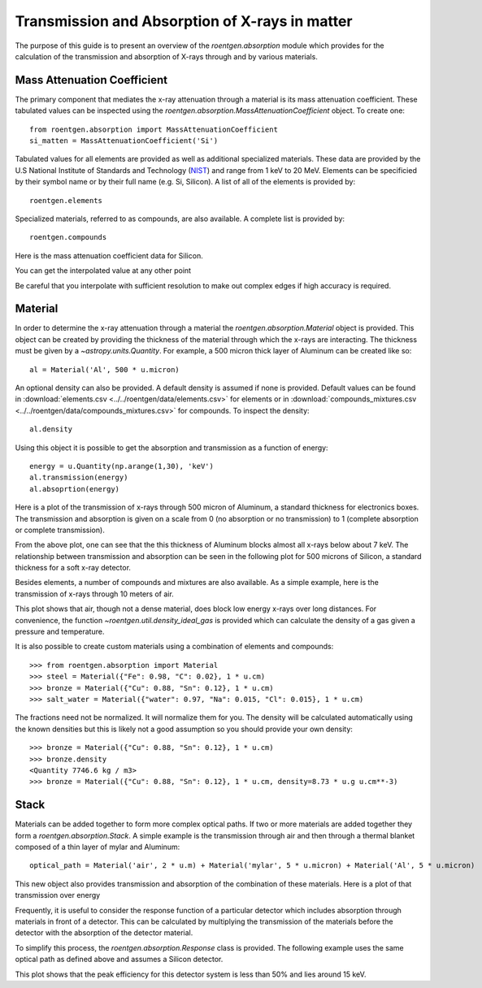 Transmission and Absorption of X-rays in matter
===============================================
The purpose of this guide is to present an overview of the `roentgen.absorption` module which provides for the calculation of the transmission and absorption of X-rays through and by various materials.

Mass Attenuation Coefficient
----------------------------
The primary component that mediates the x-ray attenuation through a material is its mass attenuation coefficient.
These tabulated values can be inspected using the `roentgen.absorption.MassAttenuationCoefficient` object.
To create one::

    from roentgen.absorption import MassAttenuationCoefficient
    si_matten = MassAttenuationCoefficient('Si')

Tabulated values for all elements are provided as well as additional specialized materials.
These data are provided by the U.S National Institute of Standards and Technology (`NIST <https://physics.nist.gov/PhysRefData/XrayMassCoef/tab3.html>`__) and range from 1 keV to 20 MeV.
Elements can be specificied by their symbol name or by their full name (e.g. Si, Silicon).
A list of all of the elements is provided by::

    roentgen.elements

Specialized materials, referred to as compounds, are also available. A complete list is provided by::

    roentgen.compounds

Here is the mass attenuation coefficient data for Silicon.

.. plot::
    :include-source:

    import astropy.units as u
    import matplotlib.pyplot as plt
    from roentgen.absorption import MassAttenuationCoefficient

    si_matten = MassAttenuationCoefficient('Si')
    plt.plot(si_matten.energy, si_matten.data, 'o-')
    plt.yscale('log')
    plt.xscale('log')
    plt.xlabel('Energy [' + str(si_matten.energy[0].unit) + ']')
    plt.ylabel('Mass Attenuation Coefficient [' + str(si_matten.data[0].unit) + ']')
    plt.title(si_matten.name)

You can get the interpolated value at any other point

.. plot::
    :include-source:

    import astropy.units as u
    import matplotlib.pyplot as plt
    from roentgen.absorption import MassAttenuationCoefficient

    si_matten = MassAttenuationCoefficient('Si')

    energy = u.Quantity(np.arange(1, 10, 0.01), 'keV')
    interpol_atten = si_matten.func(energy)

    plt.plot(energy, interpol_atten, 'x-', label='Interpolated points')
    plt.plot(si_matten.energy, si_matten.data, 'o', label='Data')

    plt.xlim(1, 10)
    plt.ylim(10, 5000)
    plt.yscale('log')
    plt.xscale('log')
    plt.xlabel('Energy [' + str(si_matten.energy[0].unit) + ']')
    plt.ylabel('Mass Attenuation Coefficient [' + str(si_matten.data[0].unit) + ']')
    plt.title(si_matten.name)
    plt.legend()

Be careful that you interpolate with sufficient resolution to make out complex edges if high accuracy is required.

Material
--------
In order to determine the x-ray attenuation through a material the `roentgen.absorption.Material` object is provided.
This object can be created by providing the thickness of the material through which the x-rays are interacting.
The thickness must be given by a `~astropy.units.Quantity`.
For example, a 500 micron thick layer of Aluminum can be created like so::

    al = Material('Al', 500 * u.micron)

An optional density can also be provided.
A default density is assumed if none is provided.
Default values can be found in :download:`elements.csv <../../roentgen/data/elements.csv>` for elements or in :download:`compounds_mixtures.csv <../../roentgen/data/compounds_mixtures.csv>` for compounds.
To inspect the density::

    al.density

Using this object it is possible to get the absorption and transmission as a function of energy::

    energy = u.Quantity(np.arange(1,30), 'keV')
    al.transmission(energy)
    al.absoprtion(energy)

Here is a plot of the transmission of x-rays through 500 micron of Aluminum, a standard thickness for electronics boxes.
The transmission and absorption is given on a scale from 0 (no absorption or
no transmission) to 1 (complete absorption or complete transmission).

.. plot::
    :include-source:

    import numpy as np
    import matplotlib.pyplot as plt
    import astropy.units as u

    from roentgen.absorption import Material

    al = Material('Al', 500 * u.micron)
    energy = u.Quantity(np.arange(1, 30, 0.2), 'keV')

    plt.plot(energy, al.transmission(energy))
    plt.ylabel('Transmission')
    plt.xlabel('Energy [' + str(energy.unit) + ']')
    plt.title(al.name)


From the above plot, one can see that the this thickness of Aluminum blocks almost all x-rays below about 7 keV.
The relationship between transmission and absorption can be seen in the following plot for 500 microns of Silicon, a standard thickness for a soft x-ray detector.

.. plot::
    :include-source:

    import numpy as np
    import matplotlib.pyplot as plt
    import astropy.units as u

    from roentgen.absorption import Material

    si = Material('Si', 500 * u.micron)
    energy = u.Quantity(np.arange(1, 50), 'keV')

    plt.plot(energy, si.absorption(energy), label='Absorption')
    plt.plot(energy, si.transmission(energy), label='Transmission')
    plt.xlabel('Energy [' + str(energy.unit) + ']')
    plt.title(si.name)
    plt.legend(loc='lower left')


Besides elements, a number of compounds and mixtures are also available.
As a simple example, here is the transmission of x-rays through 10 meters of air.

.. plot::
    :include-source:

    import numpy as np
    import matplotlib.pyplot as plt
    import astropy.units as u

    from roentgen.absorption import Material

    thickness = 10 * u.m
    air = Material('air', thickness)
    energy = u.Quantity(np.arange(1, 30, 0.2), 'keV')

    plt.plot(energy, air.transmission(energy))
    plt.ylabel('Transmission')
    plt.xlabel('Energy [' + str(energy.unit) + ']')
    plt.title(f"{thickness} {air.name}")

This plot shows that air, though not a dense material, does block low energy x-rays over long distances.
For convenience, the function `~roentgen.util.density_ideal_gas` is provided which can calculate the density of a gas given a pressure and temperature.

It is also possible to create custom materials using a combination of elements and compounds::

    >>> from roentgen.absorption import Material
    >>> steel = Material({"Fe": 0.98, "C": 0.02}, 1 * u.cm)
    >>> bronze = Material({"Cu": 0.88, "Sn": 0.12}, 1 * u.cm)
    >>> salt_water = Material({"water": 0.97, "Na": 0.015, "Cl": 0.015}, 1 * u.cm)

The fractions need not be normalized. It will normalize them for you.
The density will be calculated automatically using the known densities but this is likely not a good assumption so you should provide your own density::
    
    >>> bronze = Material({"Cu": 0.88, "Sn": 0.12}, 1 * u.cm)
    >>> bronze.density
    <Quantity 7746.6 kg / m3>
    >>> bronze = Material({"Cu": 0.88, "Sn": 0.12}, 1 * u.cm, density=8.73 * u.g u.cm**-3)

Stack
-----
Materials can be added together to form more complex optical paths.
If two or more materials are added together they form a `roentgen.absorption.Stack`.
A simple example is the transmission through air and then through a thermal blanket composed of a thin layer of mylar and Aluminum::

    optical_path = Material('air', 2 * u.m) + Material('mylar', 5 * u.micron) + Material('Al', 5 * u.micron)

This new object also provides transmission and absorption of the combination of these materials.
Here is a plot of that transmission over energy

.. plot::
    :include-source:

    import numpy as np
    import matplotlib.pyplot as plt
    import astropy.units as u

    from roentgen.absorption import Material

    optical_path = Material('air', 2 * u.m) + Material('mylar', 5 * u.micron) + Material('Al', 5 * u.micron)
    energy = u.Quantity(np.arange(1, 30, 0.2), 'keV')

    plt.plot(energy, optical_path.transmission(energy), label='Transmission')
    plt.ylabel('Efficiency')
    plt.xlabel('Energy [' + str(energy.unit) + ']')
    plt.legend(loc='upper left')


Frequently, it is useful to consider the response function of a particular detector which includes absorption through materials in front of a detector.
This can be calculated by multiplying the transmission of the materials before the detector with the absorption of the detector material.

To simplify this process, the `roentgen.absorption.Response` class is provided.
The following example uses the same optical path as defined above and assumes a Silicon detector.

.. plot::
    :include-source:

    import astropy.units as u
    import matplotlib.pyplot as plt
    from roentgen.absorption import Material, Response, Stack
    import numpy as np

    optical_path = Stack([Material('air', 2 * u.m), Material('mylar', 5 * u.micron), Material('Al', 5 * u.micron)])
    detector = Material('Si', 500 * u.micron)
    resp = Response(optical_path=optical_path, detector=detector)
    energy = u.Quantity(np.arange(1, 30, 0.2), 'keV')

    plt.plot(energy, resp.response(energy))
    plt.xlabel('Energy [' + str(energy.unit) + ']')
    plt.ylabel('Response')

This plot shows that the peak efficiency for this detector system is less than 50% and lies around 15 keV.